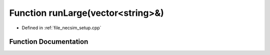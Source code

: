 .. _exhale_function_setup_8cpp_1ae630bc537fa43724bcb8e13905640d4f:

Function runLarge(vector<string>&)
==================================

- Defined in :ref:`file_necsim_setup.cpp`


Function Documentation
----------------------


.. doxygenfunction:: runLarge(vector<string>&)
